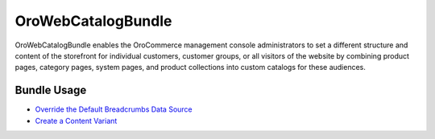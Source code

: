 .. _bundle-docs-commerce-webcatalog-bundle:

OroWebCatalogBundle
===================

OroWebCatalogBundle enables the OroCommerce management console administrators to set a different structure and content of the storefront for individual customers, customer groups, or all visitors of the website by combining product pages, category pages, system pages, and product collections into custom catalogs for these audiences.

Bundle Usage
------------

* `Override the Default Breadcrumbs Data Source <https://github.com/oroinc/orocommerce/tree/master/src/Oro/Bundle/WebCatalogBundle#breadcrumbs>`__
* `Create a Content Variant <https://github.com/oroinc/orocommerce/tree/master/src/Oro/Bundle/WebCatalogBundle#how-to-create-own-content-variant>`__
